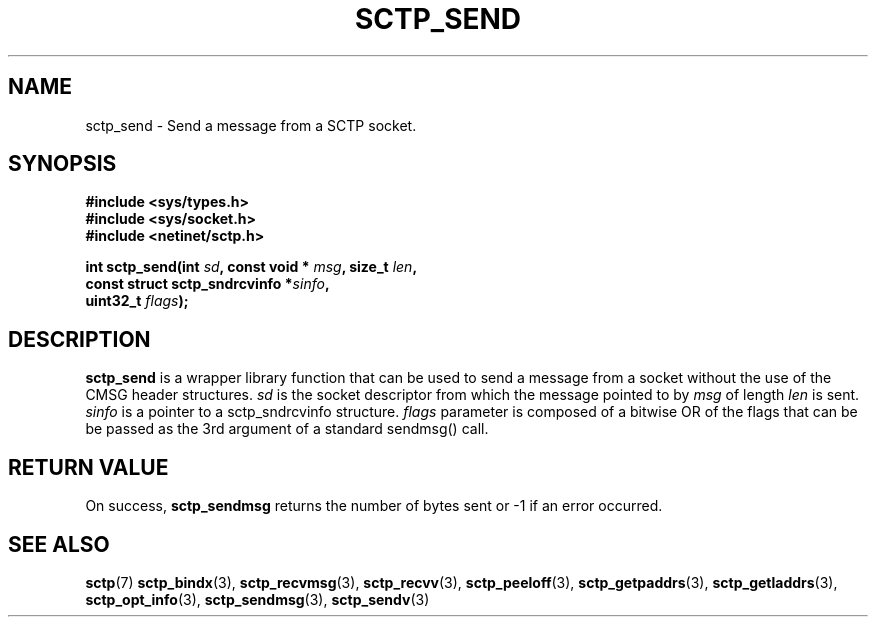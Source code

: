 .\" (C) Copyright Sridhar Samudrala IBM Corp. 2005.
.\"
.\" Permission is granted to distribute possibly modified copies
.\" of this manual provided the header is included verbatim,
.\" and in case of nontrivial modification author and date
.\" of the modification is added to the header.
.\"
.TH SCTP_SEND 3 2005-10-25 "Linux 2.6" "Linux Programmer's Manual"
.SH NAME
sctp_send \- Send a message from a SCTP socket. 
.SH SYNOPSIS
.nf
.B #include <sys/types.h>
.B #include <sys/socket.h>
.B #include <netinet/sctp.h>
.sp
.BI "int sctp_send(int " sd ", const void * " msg ", size_t " len ,
.BI "                 const struct sctp_sndrcvinfo *" sinfo ",
.BI "                 uint32_t " flags );
.fi
.SH DESCRIPTION
.BR sctp_send
is a wrapper library function that can be used to send a message from a socket
without the use of the CMSG header structures.
.I sd
is the socket descriptor from which the message pointed to by
.I msg
of length
.I len
is sent.
.I sinfo
is a pointer to a sctp_sndrcvinfo structure.  
.I flags
parameter is composed of a bitwise OR of the flags that can be be passed as
the 3rd argument of a standard sendmsg() call.
.SH "RETURN VALUE"
On success,
.BR sctp_sendmsg
returns the number of bytes sent or -1 if an error occurred.
.SH "SEE ALSO"
.BR sctp (7)
.BR sctp_bindx (3),
.BR sctp_recvmsg (3),
.BR sctp_recvv (3),
.BR sctp_peeloff (3),
.BR sctp_getpaddrs (3),
.BR sctp_getladdrs (3),
.BR sctp_opt_info (3),
.BR sctp_sendmsg (3),
.BR sctp_sendv (3)
